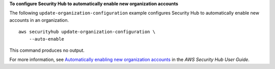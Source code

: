 **To configure Security Hub to automatically enable new organization accounts**

The following ``update-organization-configuration`` example configures Security Hub to automatically enable new accounts in an organization. ::

    aws securityhub update-organization-configuration \
        --auto-enable

This command produces no output.

For more information, see `Automatically enabling new organization accounts <https://docs.aws.amazon.com/securityhub/latest/userguide/accounts-orgs-auto-enable.html>`__ in the *AWS Security Hub User Guide*.
